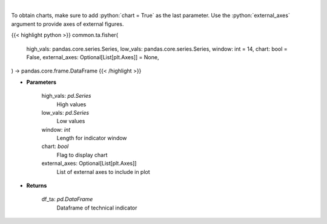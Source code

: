 .. role:: python(code)
    :language: python
    :class: highlight

|

.. raw:: html

    <h3>
    > Fisher Transform
    </h3>

To obtain charts, make sure to add :python:`chart = True` as the last parameter.
Use the :python:`external_axes` argument to provide axes of external figures.

{{< highlight python >}}
common.ta.fisher(
    high_vals: pandas.core.series.Series,
    low_vals: pandas.core.series.Series,
    window: int = 14,
    chart: bool = False,
    external_axes: Optional[List[plt.Axes]] = None,
) -> pandas.core.frame.DataFrame
{{< /highlight >}}

* **Parameters**

    high_vals: *pd.Series*
        High values
    low_vals: *pd.Series*
        Low values
    window: *int*
        Length for indicator window
    chart: *bool*
       Flag to display chart
    external_axes: Optional[List[plt.Axes]]
        List of external axes to include in plot

* **Returns**

    df_ta: *pd.DataFrame*
        Dataframe of technical indicator
